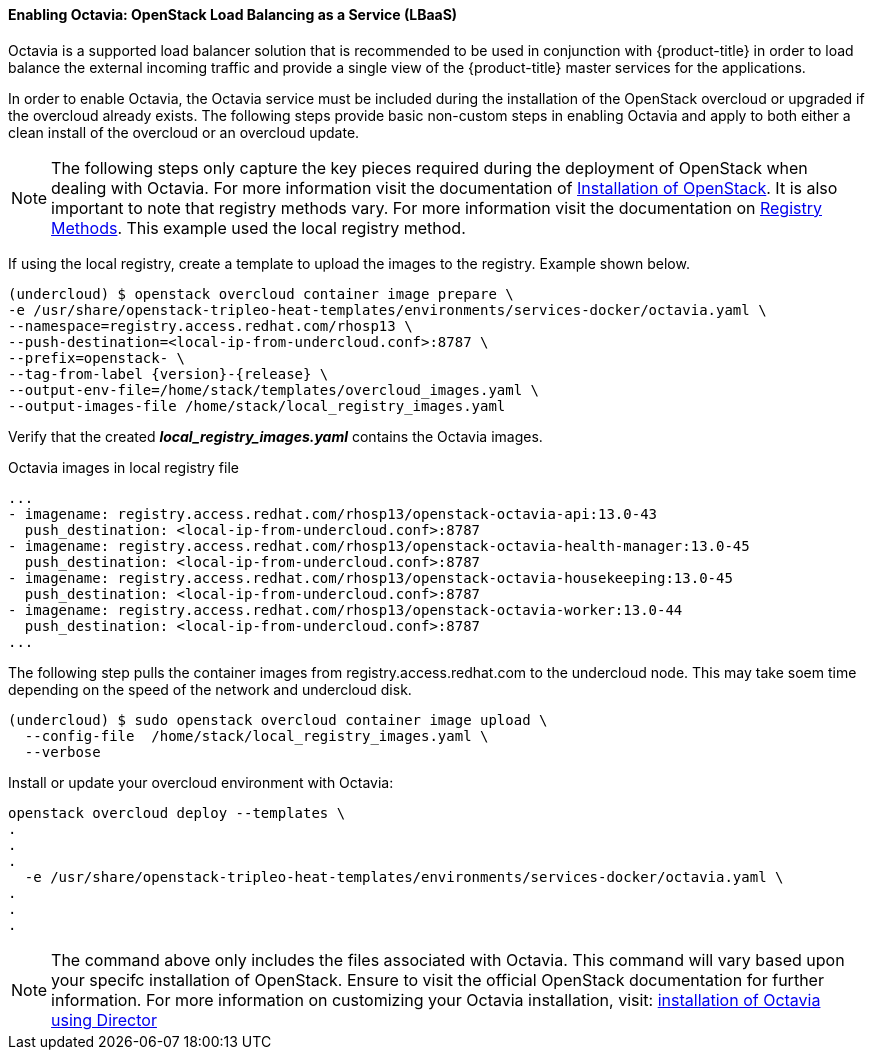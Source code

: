 ==== Enabling Octavia: OpenStack Load Balancing as a Service (LBaaS)

Octavia is a supported load balancer solution that is recommended to be used in
conjunction with {product-title} in order to load balance the external incoming traffic 
and provide a single view of the {product-title} master services for the applications. 

In order to enable Octavia, the Octavia service must be included during the
installation of the OpenStack overcloud or upgraded if the overcloud already exists. 
The following steps provide basic non-custom steps in enabling Octavia and
apply to both either a clean install of the overcloud or an overcloud update.

NOTE: The following steps only capture the key pieces required during the
deployment of OpenStack when dealing with Octavia. For more information visit
the documentation of https://access.redhat.com/documentation/en-us/red_hat_openstack_platform/13/html/director_installation_and_usage/[Installation of OpenStack]. It is also important to note that registry methods vary. 
For more information visit the documentation on https://access.redhat.com/documentation/en-us/red_hat_openstack_platform/13/html/director_installation_and_usage/configuring-a-container-image-source#registry-methods[Registry Methods]. This example used the local
registry method.

If using the local registry, create a template to upload the images to the 
registry. Example shown below.

----
(undercloud) $ openstack overcloud container image prepare \
-e /usr/share/openstack-tripleo-heat-templates/environments/services-docker/octavia.yaml \
--namespace=registry.access.redhat.com/rhosp13 \
--push-destination=<local-ip-from-undercloud.conf>:8787 \
--prefix=openstack- \
--tag-from-label {version}-{release} \
--output-env-file=/home/stack/templates/overcloud_images.yaml \
--output-images-file /home/stack/local_registry_images.yaml
----

Verify that the created *_local_registry_images.yaml_* contains the Octavia images.

.Octavia images in local registry file
----
...
- imagename: registry.access.redhat.com/rhosp13/openstack-octavia-api:13.0-43
  push_destination: <local-ip-from-undercloud.conf>:8787
- imagename: registry.access.redhat.com/rhosp13/openstack-octavia-health-manager:13.0-45
  push_destination: <local-ip-from-undercloud.conf>:8787
- imagename: registry.access.redhat.com/rhosp13/openstack-octavia-housekeeping:13.0-45
  push_destination: <local-ip-from-undercloud.conf>:8787
- imagename: registry.access.redhat.com/rhosp13/openstack-octavia-worker:13.0-44
  push_destination: <local-ip-from-undercloud.conf>:8787
...
----

The following step pulls the container images from registry.access.redhat.com
to the undercloud node. This may take soem time depending on the speed of the
network and undercloud disk. 

----
(undercloud) $ sudo openstack overcloud container image upload \
  --config-file  /home/stack/local_registry_images.yaml \
  --verbose
----



Install or update your overcloud environment with Octavia:

----
openstack overcloud deploy --templates \
.
.
.
  -e /usr/share/openstack-tripleo-heat-templates/environments/services-docker/octavia.yaml \
.
.
.
----

NOTE: The command above only includes the files associated with Octavia. This
command will vary based upon your specifc installation of OpenStack. Ensure to visit
the official OpenStack documentation for further information. For more information
on customizing your Octavia installation, visit:
https://access.redhat.com/documentation/en-us/red_hat_openstack_platform/13/html-single/networking_guide/#planning_your_octavia_deployment[installation of Octavia using Director]

